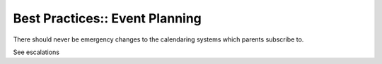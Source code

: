 Best Practices:: Event Planning
===============================

There should never be emergency changes to the calendaring systems which parents subscribe to.

See escalations